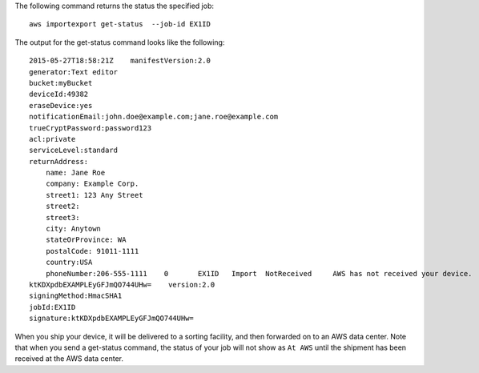 The following command returns the status the specified job::

  aws importexport get-status  --job-id EX1ID

The output for the get-status command looks like the following::

  2015-05-27T18:58:21Z    manifestVersion:2.0
  generator:Text editor
  bucket:myBucket
  deviceId:49382
  eraseDevice:yes
  notificationEmail:john.doe@example.com;jane.roe@example.com
  trueCryptPassword:password123
  acl:private
  serviceLevel:standard
  returnAddress:
      name: Jane Roe
      company: Example Corp.
      street1: 123 Any Street
      street2:
      street3:
      city: Anytown
      stateOrProvince: WA
      postalCode: 91011-1111
      country:USA
      phoneNumber:206-555-1111    0       EX1ID   Import  NotReceived     AWS has not received your device.       Pending The specified job has not started.
  ktKDXpdbEXAMPLEyGFJmQO744UHw=    version:2.0
  signingMethod:HmacSHA1
  jobId:EX1ID
  signature:ktKDXpdbEXAMPLEyGFJmQO744UHw=

When you ship your device, it will be delivered to a sorting facility, and then forwarded on to an AWS data center. Note that when you send a get-status command, the status of your job will not show as ``At AWS`` until the shipment has been received at the AWS data center.
